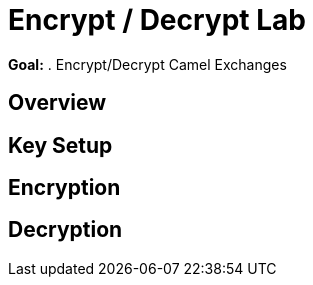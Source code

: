 :data-uri:
:scrollbar:
:noaudio:
:tocs2:

= Encrypt / Decrypt Lab

*Goal:*
. Encrypt/Decrypt Camel Exchanges

== Overview


== Key Setup

== Encryption

== Decryption


ifdef::showScript[]


endif::showScript[]
